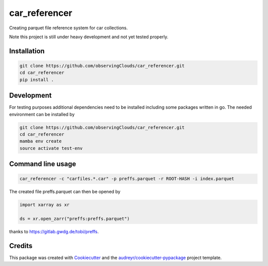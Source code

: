 ==============
car_referencer
==============


.. image:: https://img.shields.io/pypi/v/car_referencer.svg
        :target: https://pypi.python.org/pypi/car_referencer

.. image:: https://img.shields.io/travis/observingClouds/car_referencer.svg
        :target: https://travis-ci.com/observingClouds/car_referencer

.. image:: https://readthedocs.org/projects/car-referencer/badge/?version=latest
        :target: https://car-referencer.readthedocs.io/en/latest/?version=latest
        :alt: Documentation Status




Creating parquet file reference system for car collections.


Note this project is still under heavy development and not yet tested properly.

Installation
------------

.. code-block:: bash

    git clone https://github.com/observingClouds/car_referencer.git
    cd car_referencer
    pip install .

Development
-----------

For testing purposes additional dependencies need to be installed including some packages written in go. The needed environment can be installed by

.. code-block:: bash

    git clone https://github.com/observingClouds/car_referencer.git
    cd car_referencer
    mamba env create
    source activate test-env

Command line usage
------------------

.. code-block:: bash

    car_referencer -c "carfiles.*.car" -p preffs.parquet -r ROOT-HASH -i index.parquet

The created file preffs.parquet can then be opened by

.. code-block:: python

    import xarray as xr

    ds = xr.open_zarr("preffs:preffs.parquet")

thanks to https://gitlab.gwdg.de/tobi/preffs.

Credits
-------

This package was created with Cookiecutter_ and the `audreyr/cookiecutter-pypackage`_ project template.

.. _Cookiecutter: https://github.com/audreyr/cookiecutter
.. _`audreyr/cookiecutter-pypackage`: https://github.com/audreyr/cookiecutter-pypackage
